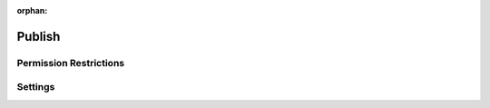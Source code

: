 :orphan:

Publish
=======

.. rst-class:: cp-path

.. **Control Panel Location:** :menuselection:`Settings --> HTML Buttons`

.. Overview

.. todo:: Add an overview

.. Screenshot (optional)

.. Permissions

Permission Restrictions
-----------------------

Settings
--------

.. contents::
  :local:
  :depth: 1

.. Each Action/Section


